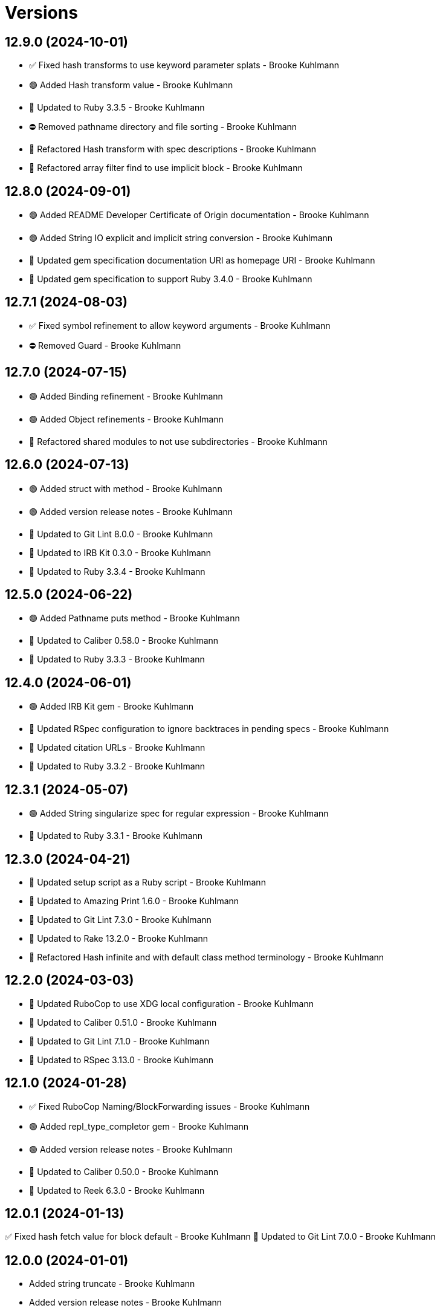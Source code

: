= Versions

== 12.9.0 (2024-10-01)

* ✅ Fixed hash transforms to use keyword parameter splats - Brooke Kuhlmann
* 🟢 Added Hash transform value - Brooke Kuhlmann
* 🔼 Updated to Ruby 3.3.5 - Brooke Kuhlmann
* ⛔️ Removed pathname directory and file sorting - Brooke Kuhlmann
* 🔁 Refactored Hash transform with spec descriptions - Brooke Kuhlmann
* 🔁 Refactored array filter find to use implicit block - Brooke Kuhlmann

== 12.8.0 (2024-09-01)

* 🟢 Added README Developer Certificate of Origin documentation - Brooke Kuhlmann
* 🟢 Added String IO explicit and implicit string conversion - Brooke Kuhlmann
* 🔼 Updated gem specification documentation URI as homepage URI - Brooke Kuhlmann
* 🔼 Updated gem specification to support Ruby 3.4.0 - Brooke Kuhlmann

== 12.7.1 (2024-08-03)

* ✅ Fixed symbol refinement to allow keyword arguments - Brooke Kuhlmann
* ⛔️ Removed Guard - Brooke Kuhlmann

== 12.7.0 (2024-07-15)

* 🟢 Added Binding refinement - Brooke Kuhlmann
* 🟢 Added Object refinements - Brooke Kuhlmann
* 🔁 Refactored shared modules to not use subdirectories - Brooke Kuhlmann

== 12.6.0 (2024-07-13)

* 🟢 Added struct with method - Brooke Kuhlmann
* 🟢 Added version release notes - Brooke Kuhlmann
* 🔼 Updated to Git Lint 8.0.0 - Brooke Kuhlmann
* 🔼 Updated to IRB Kit 0.3.0 - Brooke Kuhlmann
* 🔼 Updated to Ruby 3.3.4 - Brooke Kuhlmann

== 12.5.0 (2024-06-22)

* 🟢 Added Pathname puts method - Brooke Kuhlmann
* 🔼 Updated to Caliber 0.58.0 - Brooke Kuhlmann
* 🔼 Updated to Ruby 3.3.3 - Brooke Kuhlmann

== 12.4.0 (2024-06-01)

* 🟢 Added IRB Kit gem - Brooke Kuhlmann
* 🔼 Updated RSpec configuration to ignore backtraces in pending specs - Brooke Kuhlmann
* 🔼 Updated citation URLs - Brooke Kuhlmann
* 🔼 Updated to Ruby 3.3.2 - Brooke Kuhlmann

== 12.3.1 (2024-05-07)

* 🟢 Added String singularize spec for regular expression - Brooke Kuhlmann
* 🔼 Updated to Ruby 3.3.1 - Brooke Kuhlmann

== 12.3.0 (2024-04-21)

* 🔼 Updated setup script as a Ruby script - Brooke Kuhlmann
* 🔼 Updated to Amazing Print 1.6.0 - Brooke Kuhlmann
* 🔼 Updated to Git Lint 7.3.0 - Brooke Kuhlmann
* 🔼 Updated to Rake 13.2.0 - Brooke Kuhlmann
* 🔁 Refactored Hash infinite and with default class method terminology - Brooke Kuhlmann

== 12.2.0 (2024-03-03)

* 🔼 Updated RuboCop to use XDG local configuration - Brooke Kuhlmann
* 🔼 Updated to Caliber 0.51.0 - Brooke Kuhlmann
* 🔼 Updated to Git Lint 7.1.0 - Brooke Kuhlmann
* 🔼 Updated to RSpec 3.13.0 - Brooke Kuhlmann

== 12.1.0 (2024-01-28)

* ✅ Fixed RuboCop Naming/BlockForwarding issues - Brooke Kuhlmann
* 🟢 Added repl_type_completor gem - Brooke Kuhlmann
* 🟢 Added version release notes - Brooke Kuhlmann
* 🔼 Updated to Caliber 0.50.0 - Brooke Kuhlmann
* 🔼 Updated to Reek 6.3.0 - Brooke Kuhlmann

== 12.0.1 (2024-01-13)

✅ Fixed hash fetch value for block default - Brooke Kuhlmann
🔼 Updated to Git Lint 7.0.0 - Brooke Kuhlmann

== 12.0.0 (2024-01-01)

* Added string truncate - Brooke Kuhlmann
* Added version release notes - Brooke Kuhlmann
* Updated Circle CI step names - Brooke Kuhlmann
* Updated gem dependencies - Brooke Kuhlmann
* Updated implementation to use singular refinements - Brooke Kuhlmann
* Updated to Ruby 3.3.0 - Brooke Kuhlmann
* Removed Array pad max keyword parameter - Brooke Kuhlmann
* Removed BigDecimal refinement - Brooke Kuhlmann
* Removed Gemfile code prefix from quality group - Brooke Kuhlmann
* Removed Rakefile code prefix from quality task - Brooke Kuhlmann
* Removed string pluralize and singularize count keyword parameter - Brooke Kuhlmann

== 11.1.3 (2023-12-25)

* Fixed RuboCop Lint/SymbolConversion issue - Brooke Kuhlmann
* Fixed nested anonymous parameter forwarding - Brooke Kuhlmann

== 11.1.2 (2023-11-15)

* Updated Gemfile to support next minor Ruby version - Brooke Kuhlmann

== 11.1.1 (2023-11-04)

* Added array minimum and maximum specs when empty/invalid - Brooke Kuhlmann
* Updated GitHub issue template with simplified sections - Brooke Kuhlmann
* Updated to Caliber 0.42.0 - Brooke Kuhlmann
* Refactored Gemfile to use ruby file syntax - Brooke Kuhlmann
* Refactored Hash fetch value - Brooke Kuhlmann
* Refactored RuboCop RSpec/FilePath as RSpec/SpecFilePathFormat - Brooke Kuhlmann

== 11.1.0 (2023-08-14)

* Fixed RuboCop Packaging/BundlerSetupInTests issues - Brooke Kuhlmann
* Added Data refinement - Brooke Kuhlmann
* Added Hash diffing - Brooke Kuhlmann
* Added Struct diffing - Brooke Kuhlmann
* Added shared whole value difference module - Brooke Kuhlmann
* Updated Rake RSpec task configuration to not be verbose - Brooke Kuhlmann

== 11.0.1 (2023-06-19)

* Fixed example documentation typos - Brooke Kuhlmann
* Updated to Caliber 0.35.0 - Brooke Kuhlmann
* Updated to Git Lint 6.0.0 - Brooke Kuhlmann

== 11.0.0 (2023-06-13)

* Fixed RuboCop Style/MethodCallWithArgsParentheses issue - Brooke Kuhlmann
* Added Array pick and pluck - Brooke Kuhlmann
* Added Array replace at - Brooke Kuhlmann
* Added Array to usage - Brooke Kuhlmann
* Updated Reek configuration to disable long parameter lists - Brooke Kuhlmann
* Updated project summary/abstract - Brooke Kuhlmann
* Updated setup instructions to secure and insecure installs - Brooke Kuhlmann
* Updated string indent padding keyword as pad instead - Brooke Kuhlmann
* Updated to Caliber 0.30.0 - Brooke Kuhlmann
* Updated to Debug 1.8.0 - Brooke Kuhlmann
* Removed array to sentence conjunction keyword - Brooke Kuhlmann
* Removed pattern from pathname require tree - Brooke Kuhlmann

== 10.1.1 (2023-04-08)

* Fixed Hash use method to fallback to string key if symbol isn't found - Brooke Kuhlmann
* Fixed RuboCop Style/FormatStringToken issues - Brooke Kuhlmann
* Updated documentation with additional clarifications - Brooke Kuhlmann
* Updated to Ruby 3.2.2 - Brooke Kuhlmann

== 10.1.0 (2023-03-22)

* Added logger any method alias - Brooke Kuhlmann
* Updated Reek dependency to not be required - Brooke Kuhlmann
* Updated site URLs to use bare domain - Brooke Kuhlmann
* Updated to Caliber 0.25.0 - Brooke Kuhlmann
* Updated to Ruby 3.2.1 - Brooke Kuhlmann
* Refactored Pathname require tree refinement to pass single argument - Brooke Kuhlmann

== 10.0.1 (2023-01-22)

* Fixed Guardfile to use RSpec binstub - Brooke Kuhlmann
* Added Rake binstub - Brooke Kuhlmann
* Updated to Caliber 0.21.0 - Brooke Kuhlmann
* Updated to Git Lint 5.0.0 - Brooke Kuhlmann
* Updated to SimpleCov 0.22.0 - Brooke Kuhlmann
* Refactored RSpec helper to use spec root constant - Brooke Kuhlmann

== 10.0.0 (2022-12-25)

* Fixed Array compress documentation to include bang suffix - Nicolai Reuschling
* Fixed RuboCop Style/HashSyntax issues - Brooke Kuhlmann
* Fixed RuboCop Style/RequireOrder issues - Brooke Kuhlmann
* Fixed enumerable compress bang methods to answer nil when nothing to do - Brooke Kuhlmann
* Added RSpec binstub - Brooke Kuhlmann
* Updated to Debug 1.7.0 - Brooke Kuhlmann
* Updated to RSpec 3.12.0 - Brooke Kuhlmann
* Updated to Ruby 3.1.3 - Brooke Kuhlmann
* Updated to Ruby 3.2.0 - Brooke Kuhlmann
* Removed Hash flatten key casting - Brooke Kuhlmann
* Removed Struct keyword initialization flags - Brooke Kuhlmann
* Removed Struct keyworded? class method - Brooke Kuhlmann
* Removed Struct with keywords class method - Brooke Kuhlmann
* Removed nil value check from Hash transform - Brooke Kuhlmann

== 9.8.0 (2022-11-14)

* Added String squish - Brooke Kuhlmann
* Added hash transform with operations - Brooke Kuhlmann
* Refactored hashes to use pattern matching - Brooke Kuhlmann

== 9.7.1 (2022-10-22)

* Fixed Rakefile RSpec initialization - Brooke Kuhlmann
* Fixed SimpleCov Guard interaction - Brooke Kuhlmann
* Fixed SimpleCov gem requirement to not be required by default - Brooke Kuhlmann
* Updated README sections - Brooke Kuhlmann
* Updated to Caliber 0.16.0 - Brooke Kuhlmann

== 9.7.0 (2022-09-01)

* Fixed RuboCop Style/StabbyLambdaParentheses issues - Brooke Kuhlmann
* Added Circle CI SimpleCov artifacts - Brooke Kuhlmann
* Added array supplant - Brooke Kuhlmann
* Updated SimpleCov configuration to use filters and minimum coverage - Brooke Kuhlmann
* Refactored specs to use consistent subjects and lets - Brooke Kuhlmann

== 9.6.0 (2022-07-17)

* Added array combinatorial - Brooke Kuhlmann
* Added log device refinements - Brooke Kuhlmann
* Added logger refinements - Brooke Kuhlmann
* Added shared I/O reread functionality - Brooke Kuhlmann
* Updated to Caliber 0.11.0 - Brooke Kuhlmann
* Updated to Debug 1.6.0 - Brooke Kuhlmann
* Refactored IOs and StringIOs moedules use shared reread functionality - Brooke Kuhlmann

== 9.5.0 (2022-06-25)

* Fixed Hash compact no method error when compacting non-empty objects - Brooke Kuhlmann
* Added Array specs for arrays which have non-nil objects - Brooke Kuhlmann
* Added Array to sentence conversion - Brooke Kuhlmann
* Removed Bundler Leak gem - Brooke Kuhlmann
* Removed Rakefile Bundler gem tasks - Brooke Kuhlmann

== 9.4.0 (2022-05-07)

* Fixed RuboCop Style/EnvHome issue - Brooke Kuhlmann
* Added gemspec funding URI - Brooke Kuhlmann
* Updated to Caliber 0.8.0 - Brooke Kuhlmann

== 9.3.3 (2022-04-23)

* Added GitHub sponsorship configuration - Brooke Kuhlmann
* Updated to Caliber 0.6.0 - Brooke Kuhlmann
* Updated to Caliber 0.7.0 - Brooke Kuhlmann
* Updated to Git Lint 4.0.0 - Brooke Kuhlmann
* Updated to Ruby 3.1.2 - Brooke Kuhlmann

== 9.3.2 (2022-04-09)

* Fixed Circle CI configuration to check Gemfile and gemspec - Brooke Kuhlmann
* Updated to Caliber 0.4.0 - Brooke Kuhlmann
* Updated to Caliber 0.5.0 - Brooke Kuhlmann
* Updated to Debug 1.5.0 - Brooke Kuhlmann

== 9.3.1 (2022-03-03)

* Fixed Hippocratic License to be 2.1.0 version - Brooke Kuhlmann
* Fixed Rubocop RSpec issues with boolean and nil identity checks - Brooke Kuhlmann
* Updated to Caliber 0.2.0 - Brooke Kuhlmann
* Updated to Ruby 3.1.1 - Brooke Kuhlmann

== 9.3.0 (2022-02-12)

* Added Caliber - Brooke Kuhlmann
* Updated to Git Lint 3.2.0 - Brooke Kuhlmann
* Updated to RSpec 3.11.0 - Brooke Kuhlmann
* Removed README badges - Brooke Kuhlmann
* Removed gemspec safe defaults - Brooke Kuhlmann

== 9.2.0 (2022-01-23)

* Fixed Rubocop Style/MethodCallWithArgsParentheses issues - Brooke Kuhlmann
* Added Ruby version to Gemfile - Brooke Kuhlmann
* Added identity to gem specification - Brooke Kuhlmann
* Updated to Reek 6.1.0 - Brooke Kuhlmann
* Updated to Rubocop 1.25.0 - Brooke Kuhlmann
* Refactored Git ignore - Brooke Kuhlmann

== 9.1.0 (2022-01-17)

* Fixed string combine method to message public methods only - Brooke Kuhlmann
* Added Pathname delete prefix and suffix - Brooke Kuhlmann
* Added Struct transmute - Brooke Kuhlmann
* Added many method to Array and Hash - Brooke Kuhlmann
* Added shared many enumerable - Brooke Kuhlmann
* Refactored Struct merge methods - Brooke Kuhlmann

== 9.0.2 (2022-01-11)

* Fixed Pathname making of temporary dirctory without block - Brooke Kuhlmann
* Fixed README typos - Brooke Kuhlmann
* Added Struct keyworded deprecation warning - Brooke Kuhlmann
* Updated README Pathname remove tree documentation order - Brooke Kuhlmann
* Refactored Struct with keywords and with position methods - Brooke Kuhlmann

== 9.0.1 (2022-01-01)

* Fixed Rubocop Style/MethodDefParentheses issues - Brooke Kuhlmann
* Updated README policy section links - Brooke Kuhlmann
* Updated changes as versions documentation - Brooke Kuhlmann
* Updated to Git Lint 3.0.0 - Brooke Kuhlmann
* Removed code of conduct and contributing files - Brooke Kuhlmann

== 9.0.0 (2021-12-26)

* Fixed Hippocratic license structure - Brooke Kuhlmann
* Fixed README changes and credits sections - Brooke Kuhlmann
* Fixed RSpec/Dialect issues - Brooke Kuhlmann
* Fixed contributing documentation - Brooke Kuhlmann
* Added Rakefile Bundler gem tasks - Brooke Kuhlmann
* Added project citation information - Brooke Kuhlmann
* Updated GitHub issue template - Brooke Kuhlmann
* Updated Rubocop sub-project gem dependencies - Brooke Kuhlmann
* Updated struct merging to accept any object which can answer a hash - Brooke Kuhlmann
* Updated to Amazing Print 1.4.0 - Brooke Kuhlmann
* Updated to Debug 1.4.0 - Brooke Kuhlmann
* Updated to Hippocratic License 3.0.0 - Brooke Kuhlmann
* Updated to Rubocop 1.24.0 - Brooke Kuhlmann
* Updated to Ruby 3.0.3 - Brooke Kuhlmann
* Updated to Ruby 3.1.0 - Brooke Kuhlmann
* Updated to SimpleCov 0.21.2 - Brooke Kuhlmann
* Removed Gemsmith depenendecy - Brooke Kuhlmann
* Removed class refinements - Brooke Kuhlmann
* Refactored implementation to use anonymous block forwarding - Brooke Kuhlmann
* Refactored implementation to use punning - Brooke Kuhlmann
* Refactored struct specs to use anonymous structs - Brooke Kuhlmann

== 8.5.2 (2021-11-20)

* Fixed README link to monkey patch antipattern - Brooke Kuhlmann
* Added README community link - Brooke Kuhlmann
* Added gemspec MFA opt in requirement - Brooke Kuhlmann

== 8.5.1 (2021-10-20)

* Fixed Pathname change directory to yield pathname - Brooke Kuhlmann
* Fixed Pathname touch method spec description - Brooke Kuhlmann
* Added README usage for class and symbol refinements - Brooke Kuhlmann
* Removed String first and last method defensive type checks - Brooke Kuhlmann
* Removed hash rockets from README examples - Brooke Kuhlmann
* Removed notes from pull request template - Brooke Kuhlmann
* Refactored string methods to use endless methods - Brooke Kuhlmann

== 8.5.0 (2021-10-16)

* Added Class refinements - Brooke Kuhlmann
* Added Hash fetch value - Brooke Kuhlmann
* Added Pathname deep touch - Brooke Kuhlmann
* Added Pathname empty - Brooke Kuhlmann
* Added Pathname touch specs for directories - Brooke Kuhlmann
* Added String pluralize - Brooke Kuhlmann
* Added String singularize - Brooke Kuhlmann
* Added Symbol refinements - Brooke Kuhlmann
* Refactored Pathname touchable path specs - Brooke Kuhlmann

== 8.4.1 (2021-10-03)

* Fixed Array and Hash issues with empty compression - Brooke Kuhlmann
* Fixed Array compress to handle empty objects - Brooke Kuhlmann
* Fixed Pathname root to use file separator - Brooke Kuhlmann
* Fixed Rubocop Style/SelectByRegexp issue - Brooke Kuhlmann
* Added Pathname delete - Brooke Kuhlmann
* Added version release notes - Brooke Kuhlmann
* Removed RSpec spec helper GC automatic compaction - Brooke Kuhlmann

== 8.3.0 (2021-09-26)

* Fixed Hash stringify and symbolize keys to use transform keys - Brooke Kuhlmann
* Fixed Reek IrresponsibleModule issues - Brooke Kuhlmann
* Fixed Reek UncommunicativeMethodName Pathname issue - Brooke Kuhlmann
* Fixed Rubocop Lint/AmbiguousOperatorPrecedence issue - Brooke Kuhlmann
* Fixed blank strings to be more efficient - Brooke Kuhlmann
* Added Debug gem - Brooke Kuhlmann
* Added Hash compress methods - Brooke Kuhlmann
* Removed Pry dependencies - Brooke Kuhlmann

== 8.2.2 (2021-09-05)

* Fixed Rubocop Style/MutableConstant issue - Brooke Kuhlmann
* Updated README project description - Brooke Kuhlmann
* Updated Rubocop gem dependencies - Brooke Kuhlmann
* Updated to Amazing Print 1.3.0 - Brooke Kuhlmann
* Removed RubyCritic and associated CLI option - Brooke Kuhlmann

== 8.2.1 (2021-08-08)

* Fixed Array mean calculation to always answer a float - Brooke Kuhlmann
* Fixed Rubocop RSpec/IdenticalEqualityAssertion issues - Brooke Kuhlmann
* Updated to Ruby 3.0.2 - Brooke Kuhlmann
* Removed Bundler Audit - Brooke Kuhlmann

== 8.2.0 (2021-05-24)

* Fixed Rubocop Layout/RedundantLineBreak issues - Brooke Kuhlmann
* Added Array filter find - Brooke Kuhlmann
* Added Array minimum and maximum - Brooke Kuhlmann
* Updated to Rubocop 1.14.0 - Brooke Kuhlmann

== 8.1.1 (2021-04-18)

* Fixed Rubocop Style/HashConversion - Brooke Kuhlmann
* Added Ruby garbage collection compaction - Brooke Kuhlmann
* Updated Code Quality URLs - Brooke Kuhlmann
* Updated to Circle CI 2.1.0 - Brooke Kuhlmann
* Updated to Docker Alpine Ruby image - Brooke Kuhlmann
* Updated to Rubocop 1.10.0 - Brooke Kuhlmann
* Updated to Ruby 3.0.1 - Brooke Kuhlmann

== 8.1.0 (2021-01-16)

* Added Reek UncommunicativeMethodName for Pathname - Brooke Kuhlmann
* Updated to Gemsmith 15.0.0 - Brooke Kuhlmann
* Updated to Git Lint 2.0.0 - Brooke Kuhlmann
* Updated to Rubocop 1.8.0 - Brooke Kuhlmann
* Removed Pathname relative parent from method - Brooke Kuhlmann
* Refactored RSpec temporary directory shared context - Brooke Kuhlmann
* Refactored implementation to use endless methods - Brooke Kuhlmann

== 8.0.1 (2020-12-29)

* Fixed keyword constructed Struct when using positional arguments

== 8.0.0 (2020-12-29)

* Updated to Ruby 3.0.0
* Removed Array exclude
* Removed Array include
* Removed Hash reverse merge methods
* Removed Hash except
* Removed Hash rekey methods
* Removed Pathname mkdir
* Updated Pathname touch to use positional time argument
* Removed File refinement
* Removed String delimiters refinement
* Fixed Struct keywords and merges to use splatted keyword arguments

== 7.18.0 (2020-12-21)

* Fixed Circle CI configuration for Bundler config path
* Added Array pad
* Added Circle CI explicit Bundle install configuration
* Added Struct keyworded class method
* Added Struct revalue
* Added Struct with keywords construction
* Added Struct with positions construction

== 7.17.0 (2020-12-13)

* Fixed spec helper to only require tools
* Added Amazing Print
* Added Gemfile groups
* Added RubyCritic
* Added RubyCritic configuration
* Updated Circle CI configuration to skip RubyCritic
* Updated Gemfile to put Guard RSpec in test group
* Updated Gemfile to put SimpleCov in code quality group
* Removed RubyGems requirement from binstubs

== 7.16.0 (2020-11-28)

* Added Pathname home
* Added Pathname make temporary directory
* Added Pathname require tree
* Added Pathname root
* Refactored RSpec helper to use Pathname require tree refinement

== 7.15.1 (2020-11-21)

* Fixed keyword parameters used as last parameter warning

== 7.15.0 (2020-11-21)

* Fixed Rubocop Performance/BlockGivenWithExplicitBlock issues
* Fixed Rubocop Performance/MethodObjectAsBlock issues
* Added Pathname write
* Added Struct merge
* Updated to Gemsmith 14.8.0
* Updated to Git Lint 1.3.0

== 7.14.0 (2020-11-14)

* Fixed Pathname change dir to answer result of block
* Added Array exclude and include deprecation warnings
* Added Array excluding and including
* Updated Rubocop gems
* Updated to Bundler Audit 0.7.0
* Updated to RSpec 3.10.0

== 7.13.0 (2020-11-07)

* Added Alchemists style guide badge
* Added Pathname change directory
* Added Pathname make dir
* Added Pathname make path
* Added Pathname remove dir
* Added Pathname remove tree
* Refactored RSpec temp dir shared context to use Pathnames refinement
* Refactored all methods to be alphabetically sorted

== 7.12.0 (2020-11-04)

* Added Array intersperse
* Added Array mean
* Added Bundler Leak development dependency
* Added Pathname mkdir
* Updated project documentation to conform to Rubysmith template

== 7.11.0 (2020-10-06)

* Added IO refinements
* Updated to Ruby 2.7.2

== 7.10.0 (2020-09-27)

* Added Hash deep stringify keys
* Added Hash stringified keys
* Added String indent
* Updated README documentation

== 7.9.0 (2020-09-19)

* Added Hash flatten keys method
* Updated to SimpleCov 0.19.0
* Refactored Hash refinement bang methods to be consistent
* Refactored Hash spec to use consistent terminology
* Refactored Hash spec to use shared examples

== 7.8.0 (2020-08-29)

* Added Array include and exclude support
* Added Guard and Rubocop binstubs
* Added Pathname relative parent
* Added deprecation warning for Pathname relative path from method
* Updated to Rubocop 0.89.0
* Refactored arrays spec to use consistent instance varaibles

== 7.7.0 (2020-08-05)

* Fixed Rubocop Lint/NonDeterministicRequireOrder issues
* Added Pathname directory and file flags
* Added Pathname gsub
* Added String IO rewind
* Updated String class delimiters method to be deprecated

== 7.6.0 (2020-07-04)

* Fixed project requirements
* Added Hash construction with default value for missing key
* Added Hash infinite construction
* Updated GitHub templates
* Updated to Gemsmith 14.2.0
* Updated to Git Lint 1.0.0
* Refactored Rakefile requirements

== 7.5.0 (2020-06-07)

* Fixed README wording and examples
* Fixed Rubocop RSpec/ExampleLength issues with hash deep merge specs
* Fixed Rubocop issues
* Added File rewrite deprecation warning
* Added Kernel pathname refinment for nil objects
* Updated README documentation for lexical scope
* Refactored first and last strings to use endless ranges
* Refactored string refinements to use guard clauses

== 7.4.0 (2020-05-21)

* Fixed hash deep merge feature envy issue
* Added Pathname directories
* Added Pathname files
* Added hash deep symbolize key methods
* Added hash recurse
* Added hash rekey methods
* Added hash reverse merge deprecation warnings
* Added string boolean

== 7.3.0 (2020-05-13)

* Added Pathname extensions
* Added Pathname make ancestors
* Added Pathname relative parent from
* Updated Pry gem dependencies
* Updated README credit URL
* Updated Rubocop gem dependencies

== 7.2.0 (2020-04-01)

* Added Enumerator ring
* Added README production and development setup instructions
* Updated documentation to ASCII Doc format
* Updated gem identity to use constants
* Updated gemspec URLs
* Updated gemspec to require relative path
* Updated to Code of Conduct 2.0.0
* Updated to Reek 6.0.0
* Updated to Ruby 2.7.1
* Removed Code Climate support
* Removed README images
* Removed extraneous wording for README features
* Removed inconsistent module comments
* Refactored hash symbolize keys implementation

== 7.1.0 (2020-01-30)

* Fixed Pathname rewrite to do nothing without a block
* Added Pathname copy
* Added Pathname name
* Added Pathname touch
* Updated README project requirements
* Updated to Gemsmith 14.0.0
* Updated to Git Cop 4.0.0
* Updated to Reek 5.6.0
* Updated to Rubocop 0.79.0
* Updated to SimpleCov 0.18.0

== 7.0.0 (2020-01-01)

* Added DateTime UTC refinement.
* Added gem console.
* Added setup script.
* Fixed SimpleCov setup in RSpec spec helper.
* Removed unused development dependencies.
* Updated gem summary.
* Updated Pry development dependencies.
* Updated to Rubocop 0.77.0.
* Updated to Rubocop 0.78.0.
* Updated to Rubocop Performance 1.5.0.
* Updated to Rubocop Rake 0.5.0.
* Updated to Rubocop RSpec 1.37.0.
* Updated to Ruby 2.7.0.
* Updated to SimpleCov 0.17.0.

== 6.3.2 (2019-11-01)

* Added Rubocop Rake support.
* Updated to RSpec 3.9.0.
* Updated to Rake 13.0.0.
* Updated to Rubocop 0.75.0.
* Updated to Rubocop 0.76.0.
* Updated to Ruby 2.6.5.

== 6.3.1 (2019-09-01)

* Updated to Rubocop 0.73.0.
* Updated to Ruby 2.6.4.

== 6.3.0 (2019-07-07)

* Added File refinement.
* Added Pathname refinement.
* Updated BigDecimal example documentation.
* Updated to Rubocop Performance 1.4.0.
* Refactored RSpec helper support requirements.

== 6.2.2 (2019-06-01)

* Fixed RSpec/ContextWording issues.
* Added Reek configuration.
* Updated contributing documentation.
* Updated to Gemsmith 13.5.0.
* Updated to Git Cop 3.5.0.
* Updated to Reek 5.4.0.
* Updated to Rubocop 0.69.0.
* Updated to Rubocop Performance 1.3.0.
* Updated to Rubocop RSpec 1.33.0.
* Refactored implementation to use imperative functionality.

== 6.2.1 (2019-05-01)

* Added Rubocop Performance gem.
* Added Ruby warnings to RSpec helper.
* Added project icon to README.
* Updated RSpec helper to verify constant names.
* Updated to Code Quality 4.0.0.
* Updated to Rubocop 0.67.0.
* Updated to Ruby 2.6.3.

== 6.2.0 (2019-04-01)

* Fixed README `Hash#except` and `Hash#except!` typos.
* Fixed Rubocop Style/MethodCallWithArgsParentheses issues.
* Fixed error in README example.
* Updated to Ruby 2.6.2.
* Removed RSpec standard output/error suppression.

== 6.1.0 (2019-02-01)

* Updated to Gemsmith 13.0.0.
* Updated to Git Cop 3.0.0.
* Updated to Rubocop 0.63.0.
* Updated to Ruby 2.6.1.

== 6.0.0 (2019-01-01)

* Fixed Circle CI cache for Ruby version.
* Fixed Layout/EmptyLineAfterGuardClause cop issues.
* Fixed Markdown ordered list numbering.
* Fixed Rubocop RSpec/DescribedClass issues.
* Fixed Rubocop RSpec/ExampleLength issues.
* Fixed Rubocop RSpec/NamedSubject issues.
* Fixed Rubocop RSpec/RepeatedExample.
* Added Circle CI Bundler cache.
* Added Rubocop RSpec gem.
* Updated Circle CI Code Climate test reporting.
* Updated Semantic Versioning links to be HTTPS.
* Updated to Contributor Covenant Code of Conduct 1.4.1.
* Updated to RSpec 3.8.0.
* Updated to Reek 5.0.
* Updated to Rubocop 0.62.0.
* Updated to Ruby 2.6.0.
* Removed `Object#then` refinement.

== 5.2.0 (2018-05-01)

* Added `Object#then` method.
* Updated module definitions.
* Updated project changes to use semantic versions.
* Updated to Gemsmith 12.0.0.
* Updated to Git Cop 2.2.0.
* Refactored definitions to be alpha-sorted.

== 5.1.0 (2018-04-01)

* Fixed gemspec issues with missing gem signing key/certificate.
* Added gemspec metadata for source, changes, and issue tracker URLs.
* Updated README license information.
* Updated gem dependencies.
* Updated to Circle CI 2.0.0 configuration.
* Updated to Rubocop 0.53.0.
* Updated to Ruby 2.5.1.
* Removed Circle CI Bundler cache.
* Removed Gemnasium support.
* Refactored `Hash#deep_merge` implementation.
* Refactored temp dir shared context as a pathname.

== 5.0.2 (2018-01-01)

* Updated to Gemsmith 11.0.0.

== 5.0.1 (2018-01-01)

* Fixed v5.0.0 yanked version and gem dependency issues.

== 5.0.0 (2018-01-01)

* Updated Code Climate badges.
* Updated Code Climate configuration to Version 2.0.0.
* Updated to Apache 2.0 license.
* Updated to Rubocop 0.52.0.
* Updated to Ruby 2.4.3.
* Updated to Ruby 2.5.0.
* Removed `Hash#slice` methods.
* Removed documentation for secure installs.
* Removed pry-state gem.
* Refactored code to use Ruby 2.5.0 `Array#append` syntax.

== 4.3.1 (2017-11-19)

* Updated to Git Cop 1.7.0.
* Updated to Rake 12.3.0.

== 4.3.0 (2017-10-29)

* Added Bundler Audit gem.
* Added dynamic formatting of RSpec output.
* Updated to Gemsmith 10.2.0.
* Updated to Rubocop 0.50.0.
* Updated to Rubocop 0.51.0.
* Updated to Ruby 2.4.2.
* Removed Pry State gem.

== 4.2.0 (2017-07-16)

* Added Circle CI support.
* Added Git Cop code quality task.
* Updated CONTRIBUTING documentation.
* Updated GitHub templates.
* Updated README headers.
* Updated gem dependencies.
* Updated to Awesome Print 1.8.0.
* Updated to Gemsmith 10.0.0.
* Removed Travis CI support.

== 4.1.0 (2017-05-06)

* Fixed Rubocop Style/Send issues.
* Fixed Travis CI configuration to not update gems.
* Added code quality Rake task.
* Updated Guardfile to always run RSpec with documentation format.
* Updated README semantic versioning order.
* Updated RSpec configuration to output documentation when running.
* Updated RSpec spec helper to enable color output.
* Updated Rubocop configuration.
* Updated Rubocop to import from global configuration.
* Updated contributing documentation.
* Updated to Gemsmith 9.0.0.
* Updated to Ruby 2.4.1.
* Removed Code Climate code comment checks.
* Removed `.bundle` directory from `.gitignore`.

== 4.0.0 (2017-01-22)

* Added `Hash#except` and `Hash#except!` refinements.
* Added `Hash#use` refinement.
* Added `String#first` refinement.
* Added `String#last` refinement.
* Updated Rubocop Metrics/LineLength to 100 characters.
* Updated Rubocop Metrics/ParameterLists max to three.
* Updated Travis CI configuration to use latest RubyGems version.
* Updated gemspec to require Ruby 2.4.x.
* Updated to Rubocop 0.47.
* Updated to Ruby 2.4.0.
* Removed Rubocop Style/Documentation check.
* Removed deprecated `Hash#compact` and `Hash#compact!` methods.
* Refactored Reek issues.
* Refactored String refinements to use `#match?`.
* Refactored String refinements to use `#send`.
* Refactored `Hash#slice` implementation.
* Refactored `String#up` and `String#down` to use `String#first`.
* Refactored hash implementation and specs.

== 3.2.0 (2016-12-18)

* Fixed README `#symbolize_keys` typo.
* Fixed Rakefile support for RSpec, Reek, Rubocop, and SCSS Lint.
* Added `Gemfile.lock` to `.gitignore`.
* Updated Travis CI configuration to use defaults.
* Updated to Gemsmith 8.2.x.
* Updated to Rake 12.x.x.
* Updated to Rubocop 0.46.x.
* Updated to Ruby 2.3.2.
* Updated to Ruby 2.3.3.

== 3.1.0 (2016-11-13)

* Added Code Climate engine support.
* Added Reek support.
* Added `Hash#slice` and `Hash#slice!` support.
* Added `Hash#symbolize_keys` and `Hash#symbolize_keys!` support.
* Updated to Code Climate Test Reporter 1.0.0.
* Updated to Gemsmith 8.0.0.
* Refactored source requirements.

== 3.0.0 (2016-11-01)

* Fixed #camelcase, #snakecase, and #titleize delimiter string transforms.
* Fixed Rakefile to safely load Gemsmith tasks.
* Added Hash#compact and Hash#compact! deprecation warnings.
* Added `String#blank?` refinement.
* Added `String#down` refinement.
* Added first letter string capitalization support.
* Added frozen string literal pragma.
* Updated README to mention "Ruby" instead of "MRI".
* Updated README versioning documentation.
* Updated RSpec temp directory to use Bundler root path.
* Updated gemspec with conservative versions.
* Updated to Gemsmith 7.7.0.
* Updated to RSpec 3.5.0.
* Updated to Rubocop 0.44.
* Removed "Extensions" suffix from all refinements.
* Removed CHANGELOG.md (use CHANGES.md instead).
* Removed Rake console task.
* Removed gemspec description.
* Removed rb-fsevent development dependency from gemspec.
* Removed terminal notifier gems from gemspec.
* Refactored RSpec spec helper configuration.
* Refactored gemspec to use default security keys.

== 2.2.1 (2016-05-14)

* Fixed camelcase issue where downcased string wasn't capitalized.
* Updated to Ruby 2.3.1.

== 2.2.0 (2016-04-19)

* Fixed README gem certificate install instructions.
* Fixed contributing guideline links.
* Added GitHub issue and pull request templates.
* Added Hash `#compact` and `#compact!` methods.
* Added Rubocop Style/SignalException cop style.
* Added String extensions.
* Added bond, wirb, hirb, and awesome_print development dependencies.
* Updated GitHub issue and pull request templates.
* Updated README secure gem install documentation.
* Updated Rubocop PercentLiteralDelimiters and AndOr styles.
* Updated to Code of Conduct, Version 1.4.0.
* Refactored version label method name.

== 2.1.0 (2016-01-20)

* Fixed secure gem install issues.
* Added frozen string literal to source files.
* Removed frozen string literal support from Rake files.

== 2.0.0 (2016-01-16)

* Fixed README URLs to use HTTPS schemes where possible.
* Added Hash refinements.
* Added IRB development console Rake task support.
* Added README requirement for Ruby refinements and lexical scope.
* Added Rubocop Style/StringLiteralsInInterpolation cop.
* Updated to Ruby 2.3.0.
* Removed RSpec default monkey patching behavior.
* Removed Ruby 2.1.x and 2.2.x support.

== 1.0.0 (2015-11-21)

* Fixed README test command instructions.
* Fixed gemspec homepage URL.
* Added Gemsmith development support.
* Added Patreon badge to README.
* Added Rubocop support.
* Added [pry-state](https://github.com/SudhagarS/pry-state) support.
* Added project name to README.
* Added table of contents to README.
* Updated Code Climate to run when CI ENV is set.
* Updated Code of Conduct 1.3.0.
* Updated README with Tocer generated Table of Contents.
* Updated RSpec support kit with new Gemsmith changes.
* Updated gemspec summary and description.
* Updated to Code Climate SVG badge icons.
* Updated to Ruby 2.2.3.
* Removed auto-loading of each refinement when gem is required.
* Removed required Ruby version from gemspec.
* Removed unnecessary exclusions from .gitignore.
* Refactored Identity module to use string interpolation for version label.
* Refactored RSpec Pry support as an extension.

== 0.1.0 (2015-07-19)

* Initial version.
